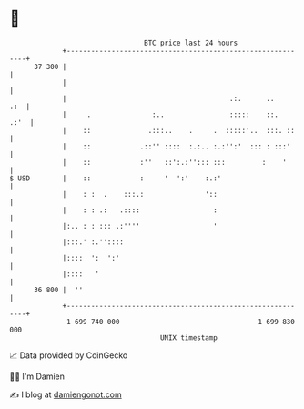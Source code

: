 * 👋

#+begin_example
                                    BTC price last 24 hours                    
                +------------------------------------------------------------+ 
         37 300 |                                                            | 
                |                                                            | 
                |                                        .:.      ..     .:  | 
                |     .               :..                :::::    ::.   .:'  | 
                |    ::              .:::..    .     .  :::::'..  :::. ::    | 
                |    ::            .::'' ::::  :.:.. :.:'':'  ::: : :::'     | 
                |    ::            :''   ::':.:''::: :::         :    '      | 
   $ USD        |    ::            :     '  ':'    :.:'                      | 
                |    : :  .    :::.:               '::                       | 
                |    : : .:   .::::                  :                       | 
                |:.. : : ::: .:''''                  '                       | 
                |:::.' :.''::::                                              | 
                |::::  ':  ':'                                               | 
                |::::   '                                                    | 
         36 800 |  ''                                                        | 
                +------------------------------------------------------------+ 
                 1 699 740 000                                  1 699 830 000  
                                        UNIX timestamp                         
#+end_example
📈 Data provided by CoinGecko

🧑‍💻 I'm Damien

✍️ I blog at [[https://www.damiengonot.com][damiengonot.com]]
